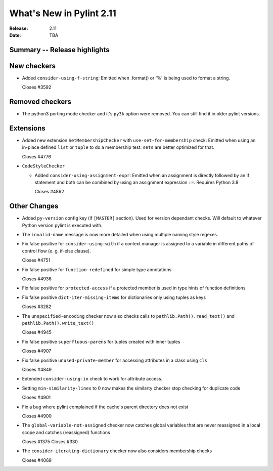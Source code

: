 ***************************
 What's New in Pylint 2.11
***************************

:Release: 2.11
:Date: TBA

Summary -- Release highlights
=============================


New checkers
============

* Added ``consider-using-f-string``: Emitted when .format() or '%' is being used to format a string.

  Closes #3592

Removed checkers
================

* The python3 porting mode checker and it's ``py3k`` option were removed. You can still find it in older pylint
  versions.

Extensions
==========

* Added new extension ``SetMembershipChecker`` with ``use-set-for-membership`` check:
  Emitted when using an in-place defined ``list`` or ``tuple`` to do a membership test. ``sets`` are better optimized for that.

  Closes #4776

* ``CodeStyleChecker``

  * Added ``consider-using-assignment-expr``: Emitted when an assignment is directly followed by an if statement
    and both can be combined by using an assignment expression ``:=``. Requires Python 3.8

    Closes #4862


Other Changes
=============

* Added ``py-version`` config key (if ``[MASTER]`` section). Used for version dependant checks.
  Will default to whatever Python version pylint is executed with.

* The ``invalid-name`` message is now more detailed when using multiple naming style regexes.

* Fix false positive for ``consider-using-with`` if a context manager is assigned to a
  variable in different paths of control flow (e. g. if-else clause).

  Closes #4751

* Fix false positive for ``function-redefined`` for simple type annotations

  Closes #4936

* Fix false positive for ``protected-access`` if a protected member is used in type hints of function definitions

* Fix false positive ``dict-iter-missing-items`` for dictionaries only using tuples as keys

  Closes #3282

* The ``unspecified-encoding`` checker now also checks calls to ``pathlib.Path().read_text()``
  and ``pathlib.Path().write_text()``

  Closes #4945

* Fix false positive ``superfluous-parens`` for tuples created with inner tuples

  Closes #4907

* Fix false positive ``unused-private-member`` for accessing attributes in a class using ``cls``

  Closes #4849

* Extended ``consider-using-in`` check to work for attribute access.

* Setting ``min-similarity-lines`` to 0 now makes the similarty checker stop checking for duplicate code

  Closes #4901

* Fix a bug where pylint complained if the cache's parent directory does not exist

  Closes #4900

* The ``global-variable-not-assigned`` checker now catches global variables that are never reassigned in a
  local scope and catches (reassigned) functions

  Closes #1375
  Closes #330

* The ``consider-iterating-dictionary`` checker now also considers membership checks

  Closes #4069
